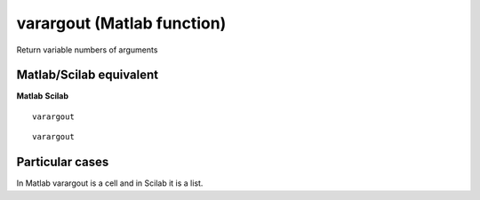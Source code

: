 


varargout (Matlab function)
===========================

Return variable numbers of arguments



Matlab/Scilab equivalent
~~~~~~~~~~~~~~~~~~~~~~~~
**Matlab** **Scilab**

::

    varargout



::

    varargout




Particular cases
~~~~~~~~~~~~~~~~

In Matlab varargout is a cell and in Scilab it is a list.



